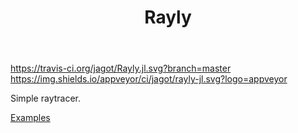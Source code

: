 #+TITLE: Rayly

[[https://travis-ci.org/jagot/Rayly.jl][https://travis-ci.org/jagot/Rayly.jl.svg?branch=master]]
[[https://ci.appveyor.com/project/jagot/rayly-jl][https://img.shields.io/appveyor/ci/jagot/rayly-jl.svg?logo=appveyor]]
[[https://codecov.io/gh/jagot/Rayly.jl][https://codecov.io/gh/jagot/Rayly.jl/branch/master/graph/badge.svg]]

Simple raytracer.

[[/examples/simple.png]]

[[/examples/README.org][Examples]]
